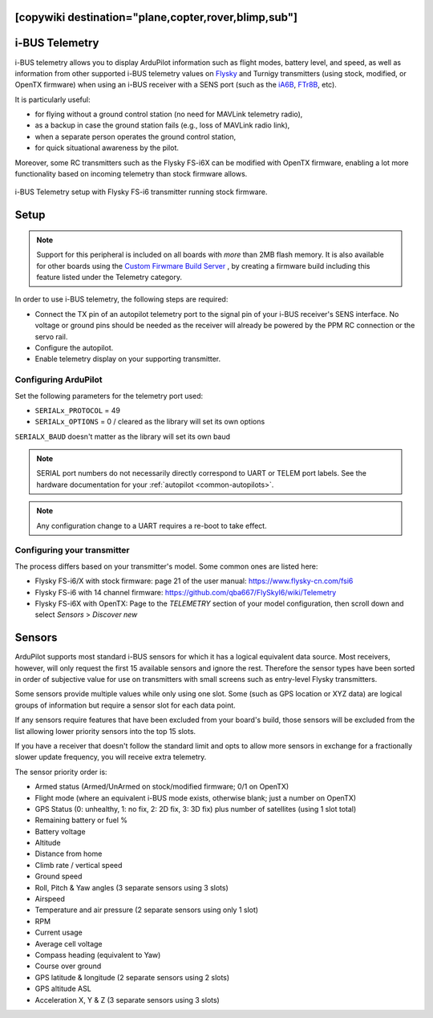 .. _common-ibus-telemetry:
[copywiki destination="plane,copter,rover,blimp,sub"]
===============
i-BUS Telemetry
===============

i-BUS telemetry allows you to display ArduPilot information such as flight modes, battery level, and speed, as well as information from other supported i-BUS telemetry values on `Flysky <https://www.flysky-cn.com/plane>`__ and Turnigy transmitters (using stock, modified, or OpenTX firmware) when using an i-BUS receiver with a SENS port (such as the `iA6B <https://www.flysky-cn.com/ia6b-canshu>`__, `FTr8B <https://www.flysky-cn.com/ftr8bspecifications>`__, etc).

It is particularly useful:

- for flying without a ground control station (no need for MAVLink telemetry radio),
- as a backup in case the ground station fails (e.g., loss of MAVLink radio link),
- when a separate person operates the ground control station,
- for quick situational awareness by the pilot.

Moreover, some RC transmitters such as the Flysky FS-i6X can be modified with OpenTX firmware, enabling a lot more functionality based on incoming telemetry than stock firmware allows.

.. figure:: ../../../images/ibus_telemetry_requiredhardware.jpg
    :target: ../_images/ibus_telemetry_requiredhardware.jpg
    :align: center

    i-BUS Telemetry setup with Flysky FS-i6 transmitter running stock firmware.


Setup
=====

.. note:: Support for this peripheral is included on all boards with *more* than 2MB flash memory. It is also available for other boards using the `Custom Firwmare Build Server <https://custom.ardupilot.org/>`__ , by creating a firmware build including this feature listed under the Telemetry category.

In order to use i-BUS telemetry, the following steps are required:

- Connect the TX pin of an autopilot telemetry port to the signal pin of your i-BUS receiver's SENS interface. No voltage or ground pins should be needed as the receiver will already be powered by the PPM RC connection or the servo rail.
- Configure the autopilot.
- Enable telemetry display on your supporting transmitter.


Configuring ArduPilot
---------------------

Set the following parameters for the telemetry port used:

- ``SERIALx_PROTOCOL`` = 49
- ``SERIALx_OPTIONS`` = 0 / cleared as the library will set its own options

``SERIALX_BAUD`` doesn't matter as the library will set its own baud

.. note:: SERIAL port numbers do not necessarily directly correspond to UART or TELEM port labels. See the hardware documentation for your :ref:`autopilot <common-autopilots>`.

.. note:: Any configuration change to a UART requires a re-boot to take effect.

Configuring your transmitter
----------------------------

The process differs based on your transmitter's model. Some common ones are listed here:

- Flysky FS-i6/X with stock firmware: page 21 of the user manual: https://www.flysky-cn.com/fsi6
- Flysky FS-i6 with 14 channel firmware: https://github.com/qba667/FlySkyI6/wiki/Telemetry
- Flysky FS-i6X with OpenTX: Page to the *TELEMETRY* section of your model configuration, then scroll down and select *Sensors* > *Discover new*

Sensors
=======

ArduPilot supports most standard i-BUS sensors for which it has a logical equivalent data source. Most receivers, however, will only request the first 15 available sensors and ignore the rest. Therefore the sensor types have been sorted in order of subjective value for use on transmitters with small screens such as entry-level Flysky transmitters.

Some sensors provide multiple values while only using one slot. Some (such as GPS location or XYZ data) are logical groups of information but require a sensor slot for each data point.

If any sensors require features that have been excluded from your board's build, those sensors will be excluded from the list allowing lower priority sensors into the top 15 slots.

If you have a receiver that doesn't follow the standard limit and opts to allow more sensors in exchange for a fractionally slower update frequency, you will receive extra telemetry.

The sensor priority order is:

- Armed status (Armed/UnArmed on stock/modified firmware; 0/1 on OpenTX)
- Flight mode (where an equivalent i-BUS mode exists, otherwise blank; just a number on OpenTX)
- GPS Status (0: unhealthy, 1: no fix, 2: 2D fix, 3: 3D fix) plus number of satellites (using 1 slot total)
- Remaining battery or fuel %
- Battery voltage
- Altitude
- Distance from home
- Climb rate / vertical speed
- Ground speed
- Roll, Pitch & Yaw angles (3 separate sensors using 3 slots)
- Airspeed
- Temperature and air pressure (2 separate sensors using only 1 slot)
- RPM
- Current usage
- Average cell voltage
- Compass heading (equivalent to Yaw)
- Course over ground
- GPS latitude & longitude (2 separate sensors using 2 slots)
- GPS altitude ASL
- Acceleration X, Y & Z (3 separate sensors using 3 slots)
